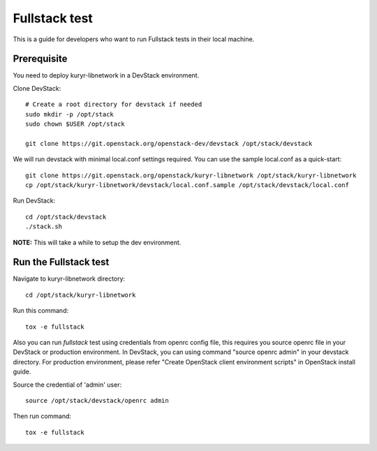 ==============
Fullstack test
==============

This is a guide for developers who want to run Fullstack tests in their local
machine.

Prerequisite
============

You need to deploy kuryr-libnetwork in a DevStack environment.

Clone DevStack::

    # Create a root directory for devstack if needed
    sudo mkdir -p /opt/stack
    sudo chown $USER /opt/stack

    git clone https://git.openstack.org/openstack-dev/devstack /opt/stack/devstack

We will run devstack with minimal local.conf settings required. You can use the
sample local.conf as a quick-start::

    git clone https://git.openstack.org/openstack/kuryr-libnetwork /opt/stack/kuryr-libnetwork
    cp /opt/stack/kuryr-libnetwork/devstack/local.conf.sample /opt/stack/devstack/local.conf

Run DevStack::

    cd /opt/stack/devstack
    ./stack.sh

**NOTE:** This will take a while to setup the dev environment.


Run the Fullstack test
======================

Navigate to kuryr-libnetwork directory::

    cd /opt/stack/kuryr-libnetwork

Run this command::

    tox -e fullstack


Also you can run *fullstack* test using credentials from openrc config file,
this requires you source openrc file in your DevStack or production environment.
In DevStack, you can using command "source openrc admin" in your devstack directory.
For production environment, please refer "Create OpenStack client environment scripts"
in OpenStack install guide.


Source the credential of 'admin' user::

    source /opt/stack/devstack/openrc admin

Then run command::

    tox -e fullstack
